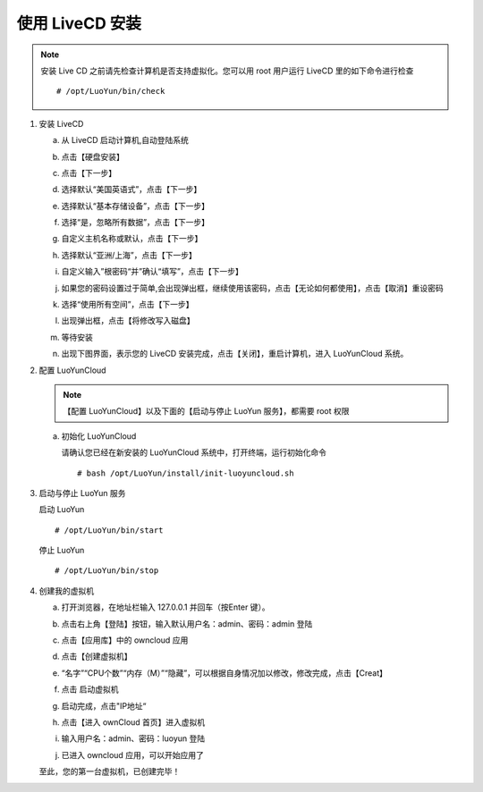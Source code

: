 
使用 LiveCD 安装
============================
.. note::

   安装 Live CD 之前请先检查计算机是否支持虚拟化。您可以用 root 用户运行 LiveCD 里的如下命令进行检查 ::

     # /opt/LuoYun/bin/check

1. 安装 LiveCD

   a. 从 LiveCD 启动计算机,自动登陆系统 
      
      .. image:: /images/install/install-livecd-1.png
	 :width: 600
	 :target: ../_images/install-livecd-1.png

   #. 点击【硬盘安装】
      
      .. image:: /images/install/install-livecd-2.png
	 :width: 600
	 :target: ../_images/install-livecd-2.png

   #. 点击【下一步】 

      .. image:: /images/install/install-livecd-3.png
	 :width: 600
	 :target: ../_images/install-livecd-3.png

   #. 选择默认“美国英语式”，点击【下一步】  
      
      .. image:: /images/install/install-livecd-4.png
	 :width: 600
	 :target: ../_images/install-livecd-4.png

   #. 选择默认“基本存储设备”，点击【下一步】 
      
      .. image:: /images/install/install-livecd-5.png
	 :width: 600
	 :target: ../_images/install-livecd-5.png

   #. 选择“是，忽略所有数据”，点击【下一步】 

      .. image:: /images/install/install-livecd-6.png
	 :width: 600
	 :target: ../_images/install-livecd-6.png

   #. 自定义主机名称或默认，点击【下一步】 

      .. image:: /images/install/install-livecd-7.png
	 :width: 600
	 :target: ../_images/install-livecd-7.png

   #. 选择默认“亚洲/上海”，点击【下一步】

      .. image:: /images/install/install-livecd-8.png
	 :width: 600
	 :target: ../_images/install-livecd-8.png

   #. 自定义输入”根密码“并”确认“填写”，点击【下一步】 

      .. image:: /images/install/install-livecd-9.png
	 :width: 600
	 :target: ../_images/install-livecd-9.png

   #. 如果您的密码设置过于简单,会出现弹出框，继续使用该密码，点击【无论如何都使用】，点击【取消】重设密码 

      .. image:: /images/install/install-livecd-10.png
	 :width: 600
	 :target: ../_images/install-livecd-10.png

   #. 选择“使用所有空间”，点击【下一步】

      .. image:: /images/install/install-livecd-11.png
	 :width: 600
	 :target: ../_images/install-livecd-11.png

   #. 出现弹出框，点击【将修改写入磁盘】 
      
      .. image:: /images/install/install-livecd-12.png
	 :width: 600
	 :target: ../_images/install-livecd-12.png

   #. 等待安装

      .. image:: /images/install/install-livecd-14.png
	 :width: 600
	 :target: ../_images/install-livecd-14.png

   #. 出现下图界面，表示您的 LiveCD 安装完成，点击【关闭】，重启计算机，进入 LuoYunCloud 系统。 

      .. image:: /images/install/install-livecd-15.png
	 :width: 600
	 :target: ../_images/install-livecd-15.png

#. 配置 LuoYunCloud

   .. note::

      【配置 LuoYunCloud】以及下面的【启动与停止 LuoYun 服务】，都需要 root 权限

   a. 初始化 LuoYunCloud

      请确认您已经在新安装的 LuoYunCloud 系统中，打开终端，运行初始化命令 
      ::

	# bash /opt/LuoYun/install/init-luoyuncloud.sh 

#. 启动与停止 LuoYun 服务
   
   启动 LuoYun
   ::

      # /opt/LuoYun/bin/start

   停止 LuoYun
   ::

     # /opt/LuoYun/bin/stop
      
#. 创建我的虚拟机

   a. 打开浏览器，在地址栏输入 127.0.0.1 并回车（按Enter 键）。
   #. 点击右上角【登陆】按钮，输入默认用户名：admin、密码：admin 登陆 
   #. 点击【应用库】中的 owncloud 应用 
   #. 点击【创建虚拟机】 
   #. “名字”“CPU个数”“内存（M）”“隐藏”，可以根据自身情况加以修改，修改完成，点击【Creat】 
   #. 点击 启动虚拟机 
   #. 启动完成，点击"IP地址“ 

      .. image:: /images/install/start_instance.png
	 :width: 600
	 :target: ../_images/install_instance.png

   #. 点击【进入 ownCloud 首页】进入虚拟机 

      .. image:: /images/install/view_instance.png
	 :width: 600
	 :target: ../_images/view_instance.png

   #. 输入用户名：admin、密码：luoyun 登陆 

      .. image:: /images/install/owncloud_login.png
	 :width: 600
	 :target: ../_images/owncloud_login.png
	 
   #. 已进入 owncloud 应用，可以开始应用了 

      .. image:: /images/install/owncloud_login2.png
	 :width: 600
	 :target: ../_images/owncloud_login2.png

   至此，您的第一台虚拟机，已创建完毕！ 
